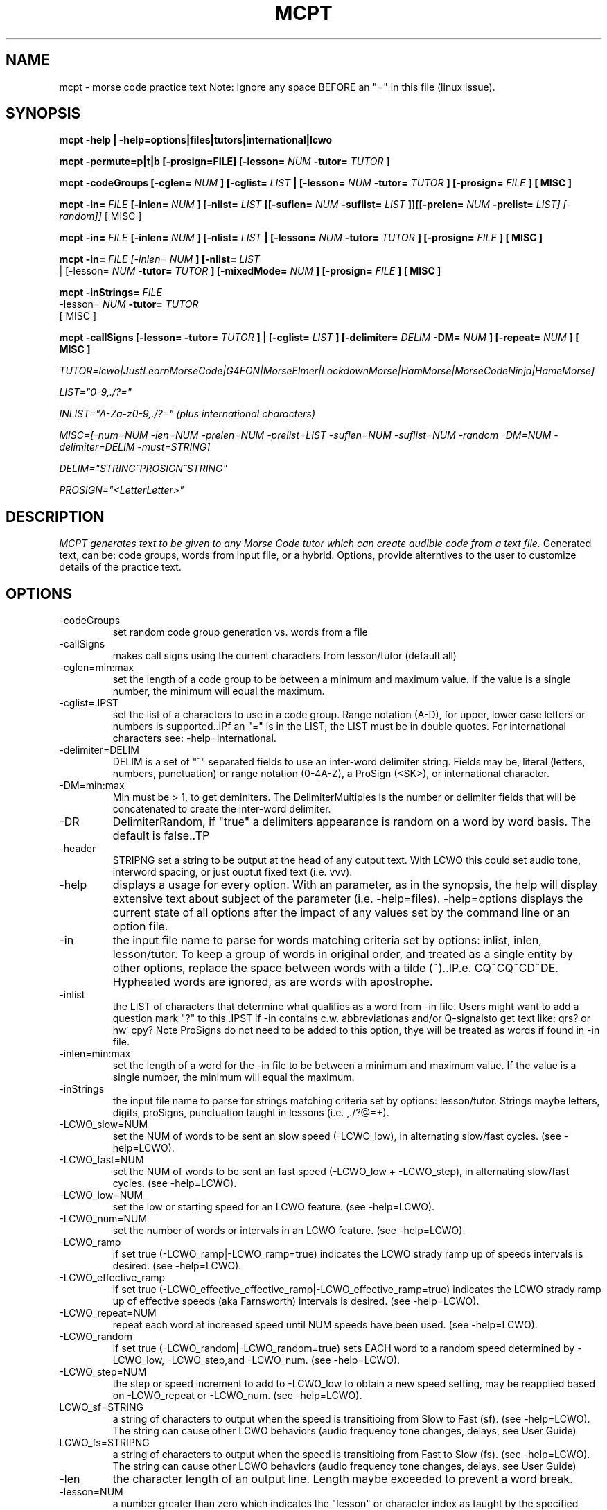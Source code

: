 .TH MCPT 1 LOCAL
.SH NAME
mcpt \- morse code practice text
Note: Ignore any space BEFORE an "=" in this file (linux issue).
.SH SYNOPSIS
.B mcpt -help | -help=options|files|tutors|international|lcwo

.B mcpt -permute=p|t|b [-prosign=FILE] [-lesson=
.I NUM
.B -tutor=
.I TUTOR
.B ]

.B mcpt -codeGroups [-cglen=
.I NUM
.B ] [-cglist=
.I LIST
.B | [-lesson=
.I NUM
.B -tutor=
.I TUTOR
.B ] [-prosign=
.I FILE
.B ] [ MISC ]

.B mcpt -in=
.I FILE 
.B [-inlen=
.I NUM
.B ] [-nlist=
.I LIST
.B [[-suflen=
.I NUM
.B -suflist=
.I LIST
.B ]][[-prelen=
.I NUM
.B -prelist=
.I LIST] [-random]]
[ MISC ]

.B mcpt -in=
.I FILE 
.B [-inlen=
.I NUM
.B ] [-nlist=
.I LIST
.B | [-lesson=
.I NUM
.B -tutor=
.I TUTOR
.B ] [-prosign=
.I FILE
.B ] [ MISC ]

.B mcpt -in=
.I
FILE [-inlen=
.I
NUM
.B ] [-nlist=
.I
LIST
 | [-lesson=
.I
.I NUM
.B -tutor=
.I TUTOR
.B ] [-mixedMode=
.I NUM
.B ] [-prosign=
.I
FILE
.B
] [ MISC ]
.P

.B mcpt -inStrings=
.I
FILE 
.I
 -lesson=
.I
.I NUM
.B -tutor=
.I TUTOR
.B 
 [ MISC ]
.P

.B mcpt -callSigns [-lesson=
.I
.INUM
.B -tutor=
.I TUTOR
.B ] | [-cglist=
.I LIST
.B ] [-delimiter=
.I DELIM
.B -DM=
.I NUM
.B ] [-repeat=
.I NUM
.B ] [ MISC ]
.P
.I TUTOR=lcwo|JustLearnMorseCode|G4FON|MorseElmer|LockdownMorse|HamMorse|MorseCodeNinja|HameMorse]

.I LIST="0-9,./?="

.I INLIST="A-Za-z0-9,./?=" (plus international characters)

.I MISC=[-num=NUM -len=NUM -prelen=NUM -prelist=LIST -suflen=NUM -suflist=NUM -random -DM=NUM -delimiter=DELIM -must=STRING] 

.I DELIM="STRING^PROSIGN^STRING"

.I PROSIGN="<LetterLetter>"
.SH DESCRIPTION
.I MCPT generates text to be given to any Morse Code tutor which can create audible code from a text file.
Generated text, can be: code groups, words from input file, or a hybrid. Options, provide alterntives to the user
to customize details of the practice text.
.SH OPTIONS
.TP
.IP -codeGroups
set random code group generation vs. words from a file
.TP
.IP -callSigns
makes call signs using the current characters from lesson/tutor (default all)
.TP
.IP -cglen=min:max
set the length of a code group to be between a minimum and maximum value. 
If the value is a single number, the minimum will equal the maximum.
.IP -cglist=.IPST
set the list of a characters to use in a code group. Range notation (A-D), for upper, lower case letters or numbers is supported..IPf an "=" is in the LIST, the LIST must be in double quotes. For international characters see: -help=international.
.TP
.IP -delimiter=DELIM
DELIM is a set of "^" separated fields to use an inter-word delimiter string. Fields may be, literal (letters, numbers, punctuation) or range notation (0-4A-Z), a ProSign (<SK>), or international character.
.IP -DM=min:max
Min must be > 1, to get deminiters. The DelimiterMultiples is the number or delimiter fields that will be concatenated to create the inter-word delimiter.
.TP
.IP -DR
DelimiterRandom, if "true" a delimiters appearance is random on a word by word basis. The default is false..TP
.TP
.IP -header
STRIPNG set a string to be output at the head of any output text. With LCWO this could set audio tone,
interword spacing, or just ouptut fixed text (i.e. vvv).
.TP 
.IP -help
displays a usage for every option. With an parameter, as in the synopsis, the help will display extensive text about subject of the parameter (i.e. -help=files). -help=options displays the current state of all options
after the impact of any values set by the command line or an option file.
.TP
.IP -in
the input file name to parse for words matching criteria set by options: inlist, inlen, lesson/tutor.
To keep a group of words in original order, and treated as a single entity by other options, replace the space between words with a tilde (~)..IP.e. CQ~CQ~CD~DE. Hypheated words are ignored, as are words with apostrophe.
.TP
.IP -inlist 
the LIST of characters that determine what qualifies as a word from -in file.
Users might want to add a question mark "?" to this .IPST if -in contains c.w. abbreviationas and/or Q-signalsto get text like: qrs? or hw~cpy?
Note ProSigns do not need to be added to this option, thye will be treated as words if found in -in file.
.TP
.IP -inlen=min:max
set the length of a word for the -in file to be between a minimum and maximum value. 
If the value is a single number, the minimum will equal the maximum.
.TP
.IP -inStrings
the input file name to parse for strings matching criteria set by options: lesson/tutor.
Strings maybe letters, digits, proSigns, punctuation taught in lessons (i.e. ,./?@=+).
.TP
.TP
.IP -LCWO_slow=NUM 
set the NUM of words to be sent an slow speed (-LCWO_low), in alternating slow/fast cycles.
(see -help=LCWO).
.TP
.IP -LCWO_fast=NUM
set the NUM of words to be sent an fast speed (-LCWO_low + -LCWO_step), in alternating slow/fast cycles.
(see -help=LCWO).
.TP
.IP -LCWO_low=NUM
set the low or starting speed for an LCWO feature.
(see -help=LCWO).
.TP
.IP -LCWO_num=NUM 
set the number of words or intervals in an LCWO feature.
(see -help=LCWO).
.TP
.IP -LCWO_ramp
if set true (-LCWO_ramp|-LCWO_ramp=true) indicates the LCWO strady ramp up of speeds intervals is desired.  
(see -help=LCWO).
.TP
.IP -LCWO_effective_ramp
if set true (-LCWO_effective_effective_ramp|-LCWO_effective_ramp=true) indicates the LCWO strady ramp up of effective speeds (aka Farnsworth) intervals is desired.
(see -help=LCWO).
.TP
.IP -LCWO_repeat=NUM
repeat each word at increased speed until NUM speeds have been used.
(see -help=LCWO).
.TP
.IP -LCWO_random
if set true (-LCWO_random|-LCWO_random=true) sets EACH word to a random speed determined by
-LCWO_low, -LCWO_step,and -LCWO_num.
(see -help=LCWO).
.TP
.IP -LCWO_step=NUM
the step or speed increment to add to -LCWO_low to obtain a new speed setting, may be reapplied
based on -LCWO_repeat or -LCWO_num.
(see -help=LCWO).
.TP
.IP LCWO_sf=STRING
a string of characters to output when the speed is transitioing from Slow to Fast (sf).
(see -help=LCWO). 
The string can cause other LCWO behaviors (audio frequency tone changes, delays, see User Guide)
.TP
.IP LCWO_fs=STRIPNG
a string of characters to output when the speed is transitioing from Fast to Slow (fs).
(see -help=LCWO).
The string can cause other LCWO behaviors (audio frequency tone changes, delays, see User Guide)
.TP
.IP -len
the character length of an output line. Length maybe exceeded to prevent a word break.
.TP
.IP -lesson=NUM
a number greater than zero which indicates the "lesson" or character index as taught by the specified code tutor. All lesson and tutors are shown by -help=tutors. The lesson/tutor basically, replacecs both the -inlist and -cglist default values.
.TP
.IP
-mixedMode-NUM
combines words from -in file, and code groups in the same practice text. NUM determines the appearance rate of code groups (must be at least equal to 2).
.TP
.IP -MMR
MixedModeRandom if set to true (-MMR|-MMR-true) makes the appearance of the code group random.
.TP
.IP -must
A string of 1 or more characters. One will be used as a substitue for character in a codeGroup/word/string.
.TP
.IP -num
the number or words or codeGroups the user wants.
.TP
.IP -NR
NonRandom if set to true (-NR|-NR=true) reatins the original order of words found in an -in file.
Words still must meet other criteria (inlen, inlist). 
.TP
.IP
-opt=file where the file is a list of options instead of or in addition to command line options.
(see -help=files)..IPf -opt=file is included on a command line AND the file does not exist, mcpt interprets this
to mean the user wnts to create a file with the current command line values to avoid retyping them.
.TP
.IP -out=outfile
create a file of text based on the evaluation of all options. Without this value STDOUT is used.
Most code tutors accept text from a file, some have an input box which would allow copy-and-paste from STDOUT.
.TP
.IP -prelen=min:max
set the length of a prefix or characters (-prelist=LIST) to put before a word or code group.
If the value is a single number, the minimum will equal the maximum.
.TP
.IP -prelist=STRING
a list of characters to be reandomly selected to create a prefix. 
.TP
.IP -prosign=FILE
a file of ProSigns, one per line, to use intermittantly in input words and/or code groups.
(see -help=files)
.TP
.IP -random
makes the appearance or a prefix and/or a suffix random on a word(or code group) basis.
.TP
.IP -repeat=NUM
for each word meeting th matching criteria, repeat it NUM times in sequence.
.TP
.IP -reverse
reverses the spelling of all matched words in -in file. Retians the letter frequency or matches
but reduces the word recongition factor.
.TP
.IP -skip=NUM
Skips over the first NUM words in the -in file which meet the selection criteria.
User might want to skip a large table of contents, or lists of illustrations, etc.
.TP
.IP -suflen=min:max
set the length of a suffix or characters (-suflist=.IPST) to append to a word or code group.
If the value is a single number, the minimum will equal the maximum.
.TP
.IP -suflist=STRING
a list of characters to be reandomly selected to create a suffix. 
.TP
.IP -tutor=LIST
the name of supported code tutors (case insensitive, and in some cases an abbreviated equalivalent)
(see -help=tutors). If your favorite tutor is not listed, simply specify both -inlist and -cglist in your option file).
.TP
.IP -unique
will not duplicate any words in output..IPts possible this will reduce the number requested by
-num.
.SH FILES
.I prosign.txt
.RS
Any file name you like, given to the prosign option. One prosign per line in the format
<LETTERLETTER>. 
.BR
see -help=files
.RE
.I option.txt
.RS
Any file name you like, given to the opt option. Each line has an option in the format in the OPTIONS
section.
.BR
see -help=files
.RE
.I infile.txt
.RS
Any file name you like, given to the in option. File that will be parsed for words. It can be in any
any format of a text file (online book, word list, etc.)
.SH AUTHOR
Bill Lanahan
.SH SEE ALSO
.SH DIAGNOSTICS
